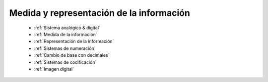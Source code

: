 *****************************************
Medida y representación de la información
*****************************************

 * :ref:`Sistema analógico & digital`
 * :ref:`Medida de la información`
 * :ref:`Representación de la información`
 * :ref:`Sistemas de numeración`
 * :ref:`Cambio de base con decimales`
 * :ref:`Sistemas de codificación`
 * :ref:`Imagen digital`